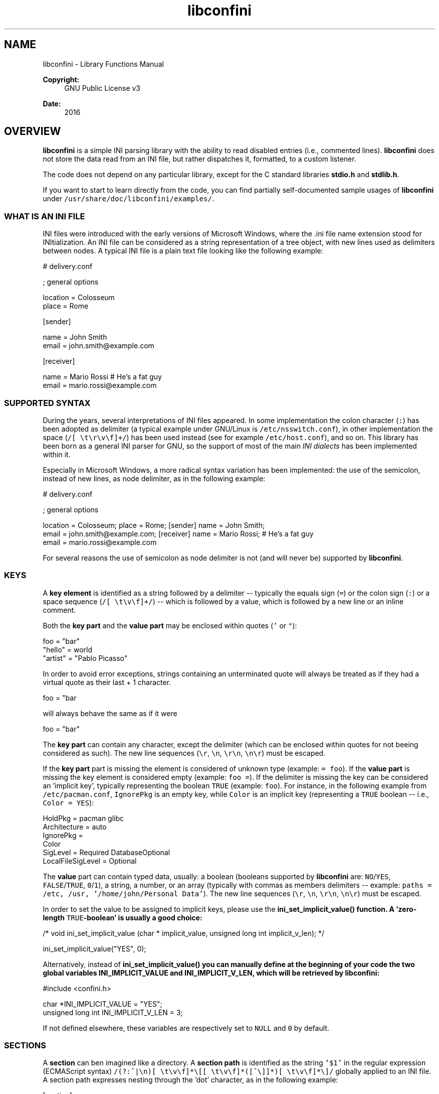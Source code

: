 .TH "libconfini" 3 "Tue Oct 25 2016" "libconfini" \" -*- nroff -*-
.ad l
.nh
.SH NAME
libconfini \- Library Functions Manual 

.PP
\fBCopyright:\fP
.RS 4
GNU Public License v3
.RE
.PP
\fBDate:\fP
.RS 4
2016
.RE
.PP
.SH "OVERVIEW"
.PP
.PP
\fBlibconfini\fP is a simple INI parsing library with the ability to read disabled entries (i\&.e\&., commented lines)\&. \fBlibconfini\fP does not store the data read from an INI file, but rather dispatches it, formatted, to a custom listener\&.
.PP
The code does not depend on any particular library, except for the C standard libraries \fBstdio\&.h\fP and \fBstdlib\&.h\fP\&.
.PP
If you want to start to learn directly from the code, you can find partially self-documented sample usages of \fBlibconfini\fP under \fC/usr/share/doc/libconfini/examples/\fP\&.
.PP
.SS "WHAT IS AN INI FILE"
.PP
INI files were introduced with the early versions of Microsoft Windows, where the \&.ini file name extension stood for INItialization\&. An INI file can be considered as a string representation of a tree object, with new lines used as delimiters between nodes\&. A typical INI file is a plain text file looking like the following example:
.PP
.PP
.nf
# delivery\&.conf

; general options

location = Colosseum
place = Rome

[sender]

name = John Smith
email = john\&.smith@example\&.com

[receiver]

name = Mario Rossi      # He's a fat guy
email = mario\&.rossi@example\&.com
.fi
.PP
.PP
.SS "SUPPORTED SYNTAX"
.PP
During the years, several interpretations of INI files appeared\&. In some implementation the colon character (\fC:\fP) has been adopted as delimiter (a typical example under GNU/Linux is \fC/etc/nsswitch\&.conf\fP), in other implementation the space (\fC/[ \\t\\r\\v\\f]+/\fP) has been used instead (see for example \fC/etc/host\&.conf\fP), and so on\&. This library has been born as a general INI parser for GNU, so the support of most of the main \fIINI dialects\fP has been implemented within it\&.
.PP
Especially in Microsoft Windows, a more radical syntax variation has been implemented: the use of the semicolon, instead of new lines, as node delimiter, as in the following example:
.PP
.PP
.nf
# delivery\&.conf

; general options

location = Colosseum; place = Rome; [sender] name = John Smith;
email = john\&.smith@example\&.com; [receiver] name = Mario Rossi; # He's a fat guy
email = mario\&.rossi@example\&.com
.fi
.PP
.PP
For several reasons the use of semicolon as node delimiter is not (and will never be) supported by \fBlibconfini\fP\&.
.PP
.SS "KEYS"
.PP
A \fBkey element\fP is identified as a string followed by a delimiter -- typically the equals sign (\fC=\fP) or the colon sign (\fC:\fP) or a space sequence (\fC/[ \\t\\v\\f]+/\fP) -- which is followed by a value, which is followed by a new line or an inline comment\&.
.PP
Both the \fBkey part\fP and the \fBvalue part\fP may be enclosed within quotes (\fC'\fP or \fC"\fP):
.PP
.PP
.nf
foo = "bar"
"hello" = world
"artist" = "Pablo Picasso"
.fi
.PP
.PP
In order to avoid error exceptions, strings containing an unterminated quote will always be treated as if they had a virtual quote as their last + 1 character\&.
.PP
.PP
.nf
foo = "bar
.fi
.PP
.PP
will always behave the same as if it were
.PP
.PP
.nf
foo = "bar"
.fi
.PP
.PP
The \fBkey part\fP can contain any character, except the delimiter (which can be enclosed within quotes for not beeing considered as such)\&. The new line sequences (\fC\\r\fP, \fC\\n\fP, \fC\\r\\n\fP, \fC\\n\\r\fP) must be escaped\&.
.PP
If the \fBkey part\fP part is missing the element is considered of unknown type (example: \fC= foo\fP)\&. If the \fBvalue part\fP is missing the key element is considered empty (example: \fCfoo =\fP)\&. If the delimiter is missing the key can be considered an 'implicit key', typically representing the boolean \fCTRUE\fP (example: \fCfoo\fP)\&. For instance, in the following example from \fC/etc/pacman\&.conf\fP, \fCIgnorePkg\fP is an empty key, while \fCColor\fP is an implicit key (representing a \fCTRUE\fP boolean -- i\&.e\&., \fCColor = YES\fP):
.PP
.PP
.nf
HoldPkg = pacman glibc
Architecture = auto
IgnorePkg =
Color
SigLevel = Required DatabaseOptional
LocalFileSigLevel = Optional
.fi
.PP
.PP
The \fBvalue\fP part can contain typed data, usually: a boolean (booleans supported by \fBlibconfini\fP are: \fCNO\fP/\fCYES\fP, \fCFALSE\fP/\fCTRUE\fP, \fC0\fP/\fC1\fP), a string, a number, or an array (typically with commas as members delimiters -- example: \fCpaths = /etc, /usr, '/home/john/Personal Data'\fP)\&. The new line sequences (\fC\\r\fP, \fC\\n\fP, \fC\\r\\n\fP, \fC\\n\\r\fP) must be escaped\&.
.PP
In order to set the value to be assigned to implicit keys, please use the \fC\fBini_set_implicit_value()\fP\fP function\&. A 'zero-length \fCTRUE\fP-boolean' is usually a good choice:
.PP
.PP
.nf
/* void ini_set_implicit_value (char * implicit_value, unsigned long int implicit_v_len); */

ini_set_implicit_value("YES", 0);
.fi
.PP
.PP
Alternatively, instead of \fC\fBini_set_implicit_value()\fP\fP you can manually define at the beginning of your code the two global variables \fC\fBINI_IMPLICIT_VALUE\fP\fP and \fC\fBINI_IMPLICIT_V_LEN\fP\fP, which will be retrieved by \fBlibconfini\fP:
.PP
.PP
.nf
#include <confini\&.h>

char *INI_IMPLICIT_VALUE = "YES";
unsigned long int INI_IMPLICIT_V_LEN = 3;
.fi
.PP
.PP
If not defined elsewhere, these variables are respectively set to \fCNULL\fP and \fC0\fP by default\&.
.PP
.SS "SECTIONS"
.PP
A \fBsection\fP can ben imagined like a directory\&. A \fBsection path\fP is identified as the string \fC'$1'\fP in the regular expression (ECMAScript syntax) \fC/(?:^|\\n)[ \\t\\v\\f]*\\[[ \\t\\v\\f]*([^\\]]*)[ \\t\\v\\f]*\\]/\fP globally applied to an INI file\&. A section path expresses nesting through the 'dot' character, as in the following example:
.PP
.PP
.nf
[section]

foo = bar

[section\&.subsection]

foo = bar
.fi
.PP
.PP
A section path starting with a dot expresses nesting to the previous section\&. Hence the last example is equivalent to:
.PP
.PP
.nf
[section]

foo = bar

[\&.subsection]

foo = bar
.fi
.PP
.PP
Keys appearing before any section path belong to a virtual \fIroot\fP node, like the key \fCfoo\fP in the following example:
.PP
.PP
.nf
foo = bar

[options]

interval = 3600

[host]

address = 127\&.0\&.0\&.1
port = 80
.fi
.PP
.PP
Section parts can be enclosed within quotes:
.PP
.PP
.nf
["world"\&.europe\&.'germany'\&.berlin]

foo = bar
.fi
.PP
.PP
.SS "COMMENTS"
.PP
Comments are string segments enclosed within the sequence \fC/\\s+[;#]/\fP and a new line sequence, as in the following example:
.PP
.PP
.nf
# this is a comment

foo = bar       # this is an inline comment

; this is another comment
.fi
.PP
.PP
.SS "ESCAPING SEQUENCES"
.PP
For maximizing the flexibility of the data, only four escaping sequences are supported by \fBlibconfini\fP: \fC\\'\fP, \fC\\"\fP \fC\\\\\fP and the multiline escaping sequence (ECMAScript syntax: \fC/\\\\(?:\\n\\r?|\\r\\n?)/\fP)\&.
.PP
The first three escaping sequences are left untouched by all functions except \fC\fBini_unquote()\fP\fP\&. Nevertheless, the characters \fC'\fP, \fC"\fP and \fC\\\fP can determine different behaviors during the parsing depending on whether they are escaped or unescaped\&. For instance, the string \fC#johnsmith\fP in the following example will not be parsed as a comment:
.PP
.PP
.nf
[users\&.jsmith]

comment = "hey! have a look at my hashtag #johnsmith !"
.fi
.PP
.PP
A particular case of escaping sequence is the multiline escaping sequence (\fC/\\\\(?:\\n\\r?|\\r\\n?)/\fP), which gets \fIalways automatically unescaped by \fBlibconfini\fP\fP\&.
.PP
.PP
.nf
foo = this\
is\
a\
multiline\
value
.fi
.PP
.PP
.SS "ENCODINGS"
.PP
The encodings currently supported by \fBlibconfini\fP are ASCII and UTF-8 (without BOM)\&. In case the INI file is case-insensitive with respect to keys and section names, \fBlibconfini\fP will always convert all ASCII letters to lowercase (except within values), including when these are enclosed within quotes, but will \fBnot\fP convert non-ASCII code points to lowercase\&. \fIIn general it is a good practice to use UTF-8 within values, but to use ASCII only within keys names and sections names\&.\fP
.PP
.SH "READ AN INI FILE"
.PP
.PP
The syntax of \fBlibconfini\fP's main function is:
.PP
.PP
.nf
unsigned int load_ini_file (
    const char *path,
    IniFormat format,
    int (*f_init)(
        IniStatistics *statistics,
        void *user_data
    ),
    int (*f_foreach)(
        IniDispatch *dispatch,
        void *user_data
    ),
    void *user_data
)
.fi
.PP
.PP
where
.PP
.IP "\(bu" 2
\fCpath\fP is the path where the INI file is located (pointer to a char array, a\&.k\&.a\&. a 'C string')
.IP "\(bu" 2
\fCformat\fP is a bitfield structure defining the syntax of the INI file (see the \fBIniFormat\fP object)
.IP "\(bu" 2
\fCf_init\fP is the function that will be invoked \fIbefore\fP any dispatching begins; it can be \fCNULL\fP
.IP "\(bu" 2
\fCf_foreach\fP is the callback function that will be invoked for each member of the INI file; it can be \fCNULL\fP
.IP "\(bu" 2
\fCuser_data\fP is a pointer to a custom argument; it can be \fCNULL\fP
.PP
.PP
The function \fCf_init()\fP will be invoked with two arguments:
.PP
.IP "\(bu" 2
\fCstatistics\fP -- a pointer to a \fBIniStatistics\fP object containing some properties about the file read (like its size in bytes and the number of its members)
.IP "\(bu" 2
\fCuser_data\fP -- a pointer to the custom argument previously passed to the \fC\fBload_ini_file()\fP\fP function
.PP
.PP
The function \fCf_foreach()\fP will be invoked with two arguments:
.PP
.IP "\(bu" 2
\fCdispatch\fP -- a pointer to a \fBIniDispatch\fP object containing the parsed member of the INI file
.IP "\(bu" 2
\fCuser_data\fP -- a pointer to the custom argument previously passed to the \fC\fBload_ini_file()\fP\fP function
.PP
.PP
.SS "HOW IT WORKS"
.PP
The function \fC\fBload_ini_file()\fP\fP dynamically allocates at once the whole INI file into the heap, and the two structures \fC\fBIniStatistics\fP\fP and \fC\fBIniDispatch\fP\fP into the stack\&. All the members of the INI file are then dispatched to the listener \fCf_foreach()\fP\&. Finally the allocated memory gets automatically freed\&.
.PP
Because of this mechanism \fIit is very important the all the dispatched data be \fBimmediately\fP copied by the user, if needed, and no pointers to the passed data be saved\fP: after the end of the \fC\fBload_ini_file()\fP\fP function all the allocated data will be destroyed indeed\&.
.PP
Within a dispatching cycle, the structure containing each dispatch (\fC\fBIniDispatch\fP *dispatch\fP) is always the same \fCstruct\fP that gets constantly updated with new information\&.
.PP
The strings passed with each dispatch must therefore not be freed\&. \fINevertheless, before being copied or analyzed they can be edited, \fBwith some precautions\fP\fP:
.PP
.IP "1." 4
Be sure that your edit remains within the buffer lengths given (see: \fC\fBIniDispatch::d_len\fP\fP and \fC\fBIniDispatch::v_len\fP\fP)\&.
.IP "2." 4
If you want to edit the content of \fC\fBIniDispatch::data\fP\fP and this contains a section path, the \fC\fBIniDispatch::append_to\fP\fP properties of its children \fImay\fP refer to the same buffer: if you edit it you can no more rely on its children's \fC\fBIniDispatch::append_to\fP\fP properties (you will not make any damage, the loop will continue just fine: so if you think you are going to never use the property \fC\fBIniDispatch::append_to\fP\fP just do it)\&.
.IP "3." 4
Regarding \fC\fBIniDispatch::value\fP\fP, the buffer will not be shared between dispatches, so feel free to edit it\&.
.IP "4." 4
Regarding \fC\fBIniDispatch::append_to\fP\fP, this buffer is likely to be shared with other dispatches: again, you will not destroy the world nor generate errors, but you will make the next \fC\fBIniDispatch::append_to\fP\fPs useless\&. Therefore, \fBthe property \fC\fBIniDispatch::append_to\fP\fP should be considered read-only\fP -- this is just a logical imposition (and this is why \fC\fBIniDispatch::append_to\fP\fP is not passed as \fCconst\fP)\&.
.PP
.PP
Typical peaceful edits are the calls of the functions \fC\fBini_collapse_array()\fP\fP and \fC\fBini_unquote()\fP\fP directly on the buffer \fC\fBIniDispatch::value\fP\fP (but be sure that you are not going to edit the global string \fC\fBINI_IMPLICIT_VALUE\fP\fP):
.PP
.PP
.nf
#include <stdio\&.h>
#include <confini\&.h>

int ini_listener (IniDispatch *dispatch, void *user_data) {

  if (dispatch->type == INI_KEY || dispatch->type == INI_DISABLED_KEY) {

    ini_unquote(dispatch->value, dispatch->format);

  }

  printf("DATA: %s\nVALUE: %s\n", dispatch->data, dispatch->value);

  return 0;

}

int main () {

  if (load_ini_file("my_file\&.ini", INI_DEFAULT_FORMAT, NULL, ini_listener, NULL)) {

    fprintf(stderr, "Sorry, something went wrong :-(\n");
    return 1;

  }

  return 0;

}
.fi
.PP
.PP
.SS "SIZE OF THE DISPATCHED DATA"
.PP
Within an INI file it is granted that if one sums together all the properties \fC\fBIniDispatch::d_len\fP + 1\fP and all the \fInon-zero\fP properties \fC\fBIniDispatch::v_len\fP + 1\fP, the result will always be less-than or equal-to \fC\fBIniStatistics::bytes\fP\fP (where \fC+ 1\fP represents the NUL terminators)\&. \fBIf one adds to this also all the \fC\fBIniDispatch::at_len\fP\fP properties, or if the \fC\fBIniDispatch::v_len\fP\fP properties of implicit keys are non-zero, the sum may exceed it\&.\fP This can be relevant or irrelevant depending on your code\&.
.PP
.PP
.nf
#include <stdio\&.h>
#include <confini\&.h>

struct size_check {
  unsigned long int bytes, buff_lengths;
};

int ini_init (IniStatistics *stats, void *other) {

  ((struct size_check *) other)->bytes = stats->bytes;
  ((struct size_check *) other)->buff_lengths = 0;
  return 0;

}

int ini_listener (IniDispatch *this, void *other) {

  ((struct size_check *) other)->buff_lengths += this->d_len + 1 + (this->v_len ? this->v_len + 1 : 0);
  return 0;

}

int main () {

  struct size_check check;

  if (load_ini_file("my_file\&.ini", INI_DEFAULT_FORMAT, ini_init, ini_listener, &check)) {

    fprintf(stderr, "Sorry, something went wrong :-(\n");
    return 1;

  }

  printf(

    "The file is %d bytes large\&.\n\nThe sum of the lengths of all "
    "IniDispatch::data buffers plus the lengths of all non-empty "
    "IniDispatch::value buffers is %d\&.\n",

    check\&.bytes, check\&.buff_lengths

  );

  /* `INI_IMPLICIT_V_LEN` is 0 and is not even used, so this cannot happen: */

  if (check\&.buff_lengths > check\&.bytes) {

    fprintf(stderr, "The end is near!");
    return 1;

  }

  return 0;

}
.fi
.PP
.PP
.SS "THE \fC\fBIniFormat\fP\fP BITFIELD"
.PP
For a correct use of this library it is fundamental to understand the \fC\fBIniFormat\fP\fP bitfield\&. \fBlibconfini\fP has been born as a general INI parser, with the main purpose of \fIbeing able to understand INI files written by other programs\fP (see README)\&. Therefore some flexibility was required\&.
.PP
When an INI file is parsed it is parsed according to a format\&. The \fC\fBIniFormat\fP\fP bitfield is a description of such format\&.
.PP
Each format can be represented also as a univocal 24-bit unsigned integer\&. For converting an \fC\fBIniFormat\fP\fP to a number and vice versa please see \fC\fBini_format_get_id()\fP\fP, \fC\fBini_format_set_to_id()\fP\fP and \fC\fBIniFormatId\fP\fP\&.
.PP
.SS "THE \fC\fBIniStatistics\fP\fP AND \fC\fBIniDispatch\fP\fP STRUCTURES"
.PP
When the \fC\fBload_ini_file()\fP\fP function reads an INI file, it dispatches the file content to the \fCf_foreach()\fP listener\&. Before the dispatching begins some statistics about the parsed file can be dispatched to the \fCf_init()\fP listener (if this is non-\fCNULL\fP)\&.
.PP
The information passed to \fCf_init()\fP is passed through an \fC\fBIniStatistics\fP\fP structure, while the information passed to \fCf_foreach()\fP is passed through an \fC\fBIniDispatch\fP\fP structure\&.
.PP
.SS "FORMATTING THE VALUES"
.PP
Once your listener starts to receive the parsed data you may want to parse and better format the \fCvalue\fP part of key elements\&. The following functions may be useful for this purpose:
.PP
.IP "\(bu" 2
\fC\fBini_unquote()\fP\fP
.IP "\(bu" 2
\fC\fBini_array_get_length()\fP\fP
.IP "\(bu" 2
\fC\fBini_collapse_array()\fP\fP
.IP "\(bu" 2
\fC\fBini_array_foreach()\fP\fP
.IP "\(bu" 2
\fC\fBini_split_array()\fP\fP
.IP "\(bu" 2
\fC\fBini_get_bool()\fP\fP
.IP "\(bu" 2
\fC\fBini_get_lazy_bool()\fP\fP
.PP
.PP
Together with the functions listed above the following wrappers are available, in case you don't want to \fC#include <stdlib\&.h>\fP in your source:
.PP
.IP "\(bu" 2
\fC\fBini_get_int()\fP\fP = \fCatoi()\fP
.IP "\(bu" 2
\fC\fBini_get_lint()\fP\fP = \fCatol()\fP
.IP "\(bu" 2
\fC\fBini_get_llint()\fP\fP = \fCatoll()\fP
.IP "\(bu" 2
\fC\fBini_get_float()\fP\fP = \fCatof()\fP
.PP
.PP
.SS "FORMATTING THE KEY NAMES"
.PP
The function \fC\fBini_unquote()\fP\fP may be useful for key names enclosed within quotes\&.
.PP
.SS "FORMATTING THE SECTION PATHS"
.PP
For retrieving the parts of a section path the functions \fC\fBini_array_get_length()\fP\fP, \fC\fBini_array_foreach()\fP\fP and \fC\fBini_split_array()\fP\fP can be used with '\&.' as delimiter\&. Note that section paths dispatched by \fBlibconfini\fP are \fIalways\fP collapsed arrays, therefore calling the function \fC\fBini_collapse_array()\fP\fP on them will have no effects\&.
.PP
It may be required that the function \fC\fBini_unquote()\fP\fP be applied to each part of a section path, depending on the content and the format of the INI file\&. 
